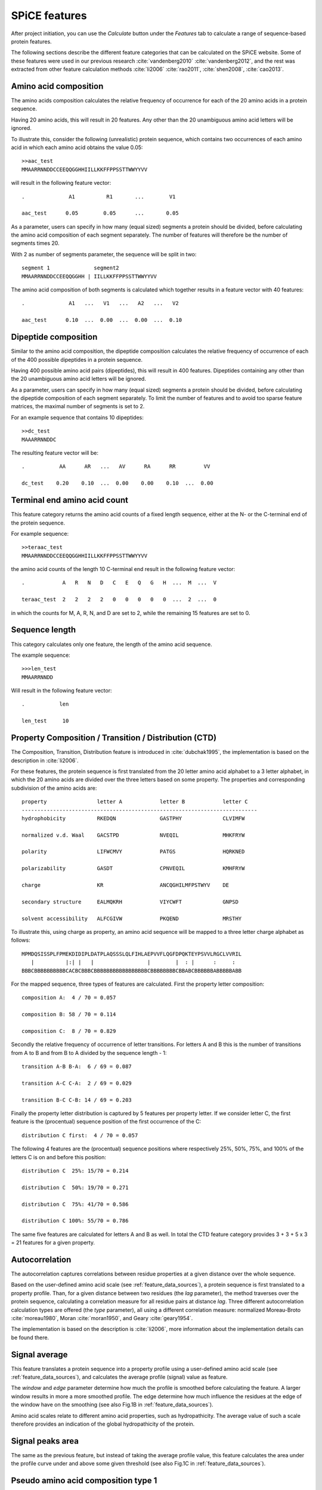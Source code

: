 .. _features_spice:

==============
SPiCE features
==============

After project initiation, you can use the *Calculate* button under the
*Features* tab to calculate a range of sequence-based protein features.

.. image:: img/featcalc0.png
   :width: 640px
   :align: center

The following sections describe the different feature categories that can be
calculated on the SPiCE website. Some of these features were used in our
previous research :cite:`vandenberg2010` :cite:`vandenberg2012`, and the rest
was extracted from other feature calculation methods :cite:`li2006`
:cite:`rao2011`, :cite:`shen2008`, :cite:`cao2013`.



----------------------
Amino acid composition
----------------------

The amino acids composition calculates the relative frequency of occurrence for
each of the 20 amino acids in a protein sequence.

.. image:: img/featcalc1.png
   :width: 640px
   :align: center

Having 20 amino acids, this will result in 20 features. Any other than the 20
unambiguous amino acid letters will be ignored.

To illustrate this, consider the following (unrealistic) protein sequence,
which contains two occurrences of each amino acid in which each amino acid
obtains the value 0.05::

    >>aac_test
    MMAARRNNDDCCEEQQGGHHIILLKKFFPPSSTTWWYYVV

will result in the following feature vector::

    .              A1          R1       ...        V1
    
    aac_test      0.05        0.05      ...       0.05

As a parameter, users can specify in how many (equal sized) segments a protein
should be divided, before calculating the amino acid composition of each
segment separately. The number of features will therefore be the number of
segments times 20.

With 2 as number of segments parameter, the sequence will be split in two::

    segment 1              segment2
    MMAARRNNDDCCEEQQGGHH | IILLKKFFPPSSTTWWYYVV

The amino acid composition of both segments is calculated which together
results in a feature vector with 40 features::

    .              A1   ...   V1   ...   A2   ...   V2

    aac_test      0.10  ...  0.00  ...  0.00  ...  0.10



---------------------
Dipeptide composition
---------------------

Similar to the amino acid composition, the dipeptide composition calculates the
relative frequency of occurrence of each of the 400 possible dipeptides in a
protein sequence.

.. image:: img/feat_dipep.png
   :width: 640px
   :align: center

Having 400 possible amino acid pairs (dipeptides), this will result in 400
features. Dipeptides containing any other than the 20 unambiguous amino acid
letters will be ignored.

As a parameter, users can specify in how many (equal sized) segments a protein
should be divided, before calculating the dipeptide composition of each
segment separately. To limit the number of features and to avoid too sparse
feature matrices, the maximal number of segments is set to 2.

For an example sequence that contains 10 dipeptides::

    >>dc_test
    MAAARRNNDDC

The resulting feature vector will be::

    .           AA      AR   ...   AV      RA      RR         VV
    
    dc_test    0.20    0.10  ...  0.00    0.00    0.10  ...  0.00



-----------------------------
Terminal end amino acid count
-----------------------------

This feature category returns the amino acid counts of a fixed length sequence,
either at the N- or the C-terminal end of the protein sequence.

.. image:: img/featcalc2.png
   :width: 640px
   :align: center

For example sequence::

    >>teraac_test
    MMAARRNNDDCCEEQQGGHHIILLKKFFPPSSTTWWYYVV

the amino acid counts of the length 10 C-terminal end result in the following
feature vector::

    .            A   R   N   D   C   E   Q   G   H  ...  M  ...  V

    teraac_test  2   2   2   2   0   0   0   0   0  ...  2  ...  0

in which the counts for M, A, R, N, and D are set to 2, while the remaining 15
features are set to 0.



---------------
Sequence length
---------------

This category calculates only one feature, the length of the amino acid
sequence.

.. image:: img/feat_len.png
   :width: 640px
   :align: center

The example sequence::

    >>>len_test
    MMAARRNNDD

Will result in the following feature vector::

    .           len

    len_test     10



------------------------------------------------------
Property Composition / Transition / Distribution (CTD)
------------------------------------------------------

The Composition, Transition, Distribution feature is introduced in
:cite:`dubchak1995`, the implementation is based on the description in
:cite:`li2006`. 

For these features, the protein sequence is first translated
from the 20 letter amino acid alphabet to a 3 letter alphabet, in which the 20
amino acids are divided over the three letters based on some property. The
properties and corresponding subdivision of the amino acids are::

    property                letter A            letter B            letter C
    ---------------------------------------------------------------------------
    hydrophobicity          RKEDQN              GASTPHY             CLVIMFW

    normalized v.d. Waal    GACSTPD             NVEQIL              MHKFRYW

    polarity                LIFWCMVY            PATGS               HQRKNED

    polarizability          GASDT               CPNVEQIL            KMHFRYW

    charge                  KR                  ANCQGHILMFPSTWYV    DE

    secondary structure     EALMQKRH            VIYCWFT             GNPSD

    solvent accessibility   ALFCGIVW            PKQEND              MRSTHY

To illustrate this, using charge as property, an amino acid sequence will be
mapped to a three letter charge alphabet as follows::

    MPMDQSISSPLFPMEKDIDIPLDATPLAQSSSLQLFIHLAEPVVFLQGFDPQKTEYPSVVLRGCLVVRIL
       |          |:| |   |                 |        |  : |      :     :  
    BBBCBBBBBBBBBBCACBCBBBCBBBBBBBBBBBBBBBBBCBBBBBBBBCBBABCBBBBBBABBBBBABB

For the mapped sequence, three types of features are calculated. First the
property letter composition::

    composition A:  4 / 70 = 0.057

    composition B: 58 / 70 = 0.114

    composition C:  8 / 70 = 0.829

Secondly the relative frequency of occurrence of letter transitions. For
letters A and B this is the number of transitions from A to B and from B to A
divided by the sequence length - 1::

    transition A-B B-A:  6 / 69 = 0.087

    transition A-C C-A:  2 / 69 = 0.029

    transition B-C C-B: 14 / 69 = 0.203

Finally the property letter distribution is captured by 5 features per
property letter. If we consider letter C, the first feature is the (procentual)
sequence position of the first occurrence of the C::

    distribution C first:  4 / 70 = 0.057

The following 4 features are the (procentual) sequence positions where
respectively 25%, 50%, 75%, and 100% of the letters C is on and before this
position::

    distribution C  25%: 15/70 = 0.214

    distribution C  50%: 19/70 = 0.271

    distribution C  75%: 41/70 = 0.586

    distribution C 100%: 55/70 = 0.786

The same five features are calculated for letters A and B as well. In total the
CTD feature category provides 3 + 3 + 5 x 3 = 21 features for a given property.



---------------
Autocorrelation
---------------

The autocorrelation captures correlations between residue properties at a given
distance over the whole sequence.

Based on the user-defined amino acid scale (see :ref:`feature_data_sources`),
a protein sequence is first translated to a property profile. Than, for a given
distance between two residues (the *lag* parameter), the method traverses over
the protein sequence, calculating a correlation measure for all residue pairs
at distance *lag*. Three different autocorrelation calculation types are
offered (the *type* parameter), all using a different correlation measure:
normalized Moreau-Broto :cite:`moreau1980`, Moran :cite:`moran1950`, and Geary
:cite:`geary1954`.

The implementation is based on the description is :cite:`li2006`, more
information about the implementation details can be found there.



--------------
Signal average
--------------

This feature translates a protein sequence into a property profile using
a user-defined amino acid scale (see :ref:`feature_data_sources`), and
calculates the average profile (signal) value as feature.

The *window* and *edge* parameter determine how much the profile is smoothed
before calculating the feature. A larger window results in more a more smoothed
profile. The edge determine how much influence the residues at the edge of the
window have on the smoothing (see also Fig.1B in :ref:`feature_data_sources`).

.. image:: img/featcalc3.png
   :width: 640px
   :align: center

Amino acid scales relate to different amino acid properties, such as
hydropathicity. The average value of such a scale therefore provides an
indication of the global hydropathicity of the protein.



-----------------
Signal peaks area
-----------------

The same as the previous feature, but instead of taking the average profile
value, this feature calculates the area under the profile curve under and above
some given threshold (see also Fig.1C in :ref:`feature_data_sources`).

.. image:: img/featcalc4.png
   :width: 640px
   :align: center



------------------------------------
Pseudo amino acid composition type 1
------------------------------------

The type 1 pseudo amino acid composition calculates 20 + lambda features as
introduced in :cite:`chou2001` and provides the same calculation as provided on
the PseAAC webserver :cite:`shen2008`. The same amino acid scales as on the
PseAAC webserver are also provided, of which one or more can be selected.


.. image:: img/feat_pseaac1.png
   :width: 640px
   :align: center



------------------------------------
Pseudo amino acid composition type 2
------------------------------------

The type 2 pseudo amino acid composition calculates 20 + lambda features as
introduced in :cite:`chou2005` and provides the same calculation as provided on
the PseAAC webserver :cite:`shen2008`. The same amino acid scales as on the
PseAAC webserver are also provided, of which one or more can be selected.

.. image:: img/feat_pseaac2.png
   :width: 640px
   :align: center



--------------------------------
Quasi sequence-order descriptors
--------------------------------

The quasi-sequence-order descriptors are introduced in :cite:`chou2000`.

.. image:: img/feat_qso.png
   :width: 640px
   :align: center


-------------------------------
Secondary structure composition
-------------------------------

Secondary structure sequences may contain three letters, the same that are used
by secondary structure prediction method PSIPRED: C (random coil), H (helix),
E (strand). This feature calculates the composition of these three letters.

.. image:: img/feat_ssc.png
   :width: 640px
   :align: center


----------------------------------------------
Per secondary structure amino acid composition
----------------------------------------------

This feature category calculates the amino acid composition per secondary
structure element.

.. image:: img/feat_ssaac.png
   :width: 640px
   :align: center

For example, for the following amino acid and corresponding secondary structure
sequence::

    protein:     A A A A A A F F F F F F D D D D D D
                 | | . . . . . . * * * * . . | | | | 
    sec. struct: C C H H H H H H E E E E H H C C C C

The sequences will be split per secondary structure type, gathering all
residues that are annotated with the same secondary structure letter::

    C (random coil): A A D D D D

    H (helix):       A A A A F F D D

    E (strand):      F F F F

The composition of these three subsequence is than calculated and returned as
features::

    .    |        coil        |       helix        |       strand       |
            CA     CD     CF     HA     HD     HF     EA     ED     EF
    
           0.33   0.66   0.00   0.50   0.25   0.25   0.00   0.00   1.00

This example only shows the composition of three amino acids (A,F,D), resulting
in 3 x 3 = 9 features. When using all amino acids, 3 x 20 = 60 features are
returned.  


---------------------------------
Solvent accessibility composition
---------------------------------

Solvent accessibility sequences may contain two letters: B (buried),
E (exposed). This feature calculates the composition of these two letters.

.. image:: img/feat_sac.png
   :width: 640px
   :align: center


------------------------------------------------------
Per solvent accessibility class amino acid composition
------------------------------------------------------

This feature category calculates the amino acid composition per solvent
accessibility class (buried/exposed).

.. image:: img/feat_saaac.png
   :width: 640px
   :align: center

For example, for the following amino acid and corresponding solvent
accessibility sequence::

    protein:     A A A A A A F F F F F F D D D D D D
                 . . . . | | | | . . | | | | . . . .
    solvaccess:  E E E E B B B B E E B B B B E E E E

The sequences will be split in a list with buried and a list with exposed amino
acids::

    E: A A A A F F D D D D

    B: A A F F F F D D

The composition of these two subsequence is than calculated and returned as
features::

    .    |      exposed       |       buried       |       
            EA     ED     EF     BA     BD     BF   
    
           0.40   0.40   0.20   0.25   0.25   0.50

This example only shows the composition of three amino acids (A,F,D), resulting
in 2 x 3 = 6 features. When using all amino acids, 2 x 20 = 40 features are
returned.  

-----------------
Codon composition
-----------------

This feature category calculates the relative frequency of occurrence of each
of the 64 codons in a protein's ORF sequence.

.. image:: img/feat_cc.png
   :width: 640px
   :align: center



-----------
Codon usage
-----------

This feature category calculates the relative usage for each codon per amino
acid in the protein sequence.

.. image:: img/feat_cu.png
   :width: 640px
   :align: center

To illustrate this, consider the following protein amino acid sequence,
consisting of only alanines, and the
corresponding ORF sequence::

    amino acid:    A   A   A   A   A   A   A   A   A   A
           ORF:   GCC GCC GCC GCC GCC GCA GCA GCA GCT GCT

Since four different codons encode for alanine: GCT, GCC, GCA, and GCG, the
example ORF sequence can only consist of these 4 codons. The codon usage
feature calculates the relative frequency of occurrence of these four codons,
resulting in the following 4 feature values::

    .       GCT    GCC    GCA    GCG
            0.2    0.5    0.3    0.0

All other codon values will be set to 0.0 in this example. In a real sequence,
containing all 20 amino acids, this procedure is done for each amino acid,
resulting in a total of 64 features, one per codon. 

.. TODO: special cases methionine and stop codons.

----------
References
----------

.. bibliography:: refs.bib
